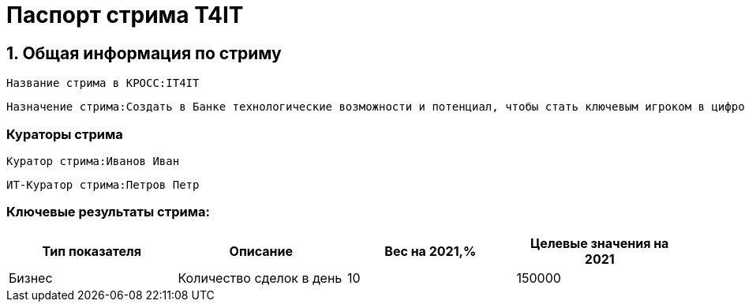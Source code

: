 = Паспорт стрима T4IT
:id: 1
:type: Паспорт стрима

== 1. Общая информация по стриму
:id: 5
:type: group
:order: 1

:versionTime: 2022-03-23T14:41:44
:id: 21
:source: КРОСС
:type: text
:versionNumber: 1
:order: 1


----
Название стрима в КРОСС:IT4IT
----
:versionTime: 2022-03-23T14:41:44
:id: 22
:type: text
:versionNumber: 2
:order: 2


----
Назначение стрима:Создать в Банке технологические возможности и потенциал, чтобы стать ключевым игроком в цифровом мире, путем создания в Банке передовой инфраструктуры и процессов производства
----
=== Кураторы стрима
:type: group
:order: 3

:versionTime: 2022-03-23T14:41:44
:source: КРОСС
:type: text
:versionNumber: 2
:order: 1

----
Куратор стрима:Иванов Иван
----
:versionTime: 2022-03-23T14:41:44
:source: КРОСС
:type: text
:versionNumber: 1
:order: 2


----
ИТ-Куратор стрима:Петров Петр
----
=== Ключевые результаты стрима:
:versionTime: 2022-03-23T14:41:44
:id: 25
:type: table
:versionNumber: 2
:order: 5

[cols=".^4a,.^4a,.^4a,.^4a"]
|===
<.<|Тип показателя


<.<|Описание


<.<|Вес на 2021,%


<.<|Целевые значения на 2021



<.<|Бизнес


<.<|Количество сделок в день


<.<|10


<.<|150000



|===
